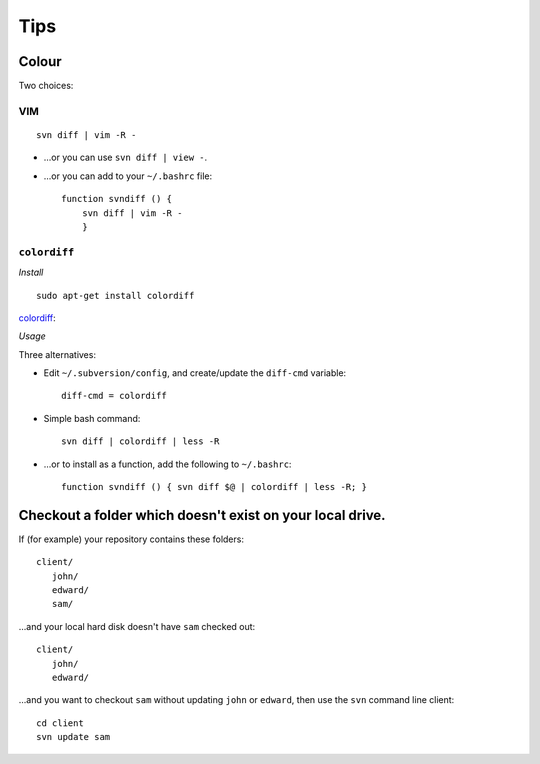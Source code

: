 Tips
****

Colour
======

Two choices:

VIM
---

::

  svn diff | vim -R -

- ...or you can use ``svn diff | view -``.
- ...or you can add to your ``~/.bashrc`` file:

  ::

    function svndiff () {
        svn diff | vim -R -
        }

``colordiff``
-------------

*Install*

::

  sudo apt-get install colordiff

colordiff_:

*Usage*

Three alternatives:

- Edit ``~/.subversion/config``, and create/update the ``diff-cmd`` variable:

  ::

    diff-cmd = colordiff

- Simple bash command:

  ::

    svn diff | colordiff | less -R

- ...or to install as a function, add the following to ``~/.bashrc``:

  ::

    function svndiff () { svn diff $@ | colordiff | less -R; }

Checkout a folder which doesn't exist on your local drive.
==========================================================

If (for example) your repository contains these folders:

::

  client/
     john/
     edward/
     sam/

...and your local hard disk doesn't have ``sam`` checked out:

::

  client/
     john/
     edward/

...and you want to checkout ``sam`` without updating ``john`` or
``edward``, then use the ``svn`` command line client:

::

  cd client
  svn update sam


.. _colordiff: http://colordiff.sourceforge.net/

